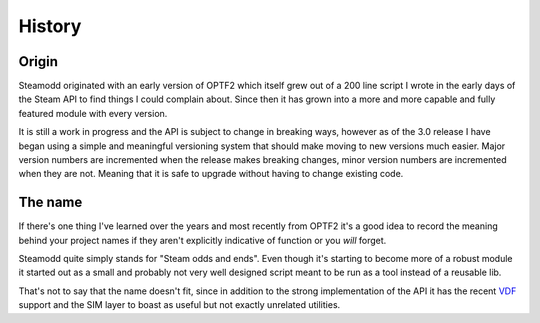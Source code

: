 =======
History
=======

Origin
------

Steamodd originated with an early version of OPTF2 which itself
grew out of a 200 line script I wrote in the early days of the
Steam API to find things I could complain about. Since then it
has grown into a more and more capable and fully featured module
with every version.

It is still a work in progress and the API is subject to change
in breaking ways, however as of the 3.0 release I have began using
a simple and meaningful versioning system that should make moving
to new versions much easier. Major version numbers are incremented
when the release makes breaking changes, minor version numbers
are incremented when they are not. Meaning that it is safe to
upgrade without having to change existing code.

The name
--------

If there's one thing I've learned over the years and most recently
from OPTF2 it's a good idea to record the meaning behind your project
names if they aren't explicitly indicative of function or you *will*
forget.

Steamodd quite simply stands for "Steam odds and ends". Even though
it's starting to become more of a robust module it started out as a small
and probably not very well designed script meant to be run as a tool instead
of a reusable lib.

That's not to say that the name doesn't fit, since in
addition to the strong implementation of the API it has the recent
`VDF`_ support and the SIM layer to boast as useful but not exactly
unrelated utilities.

.. _VDF: http://wiki.teamfortress.com/wiki/WebAPI/VDF
